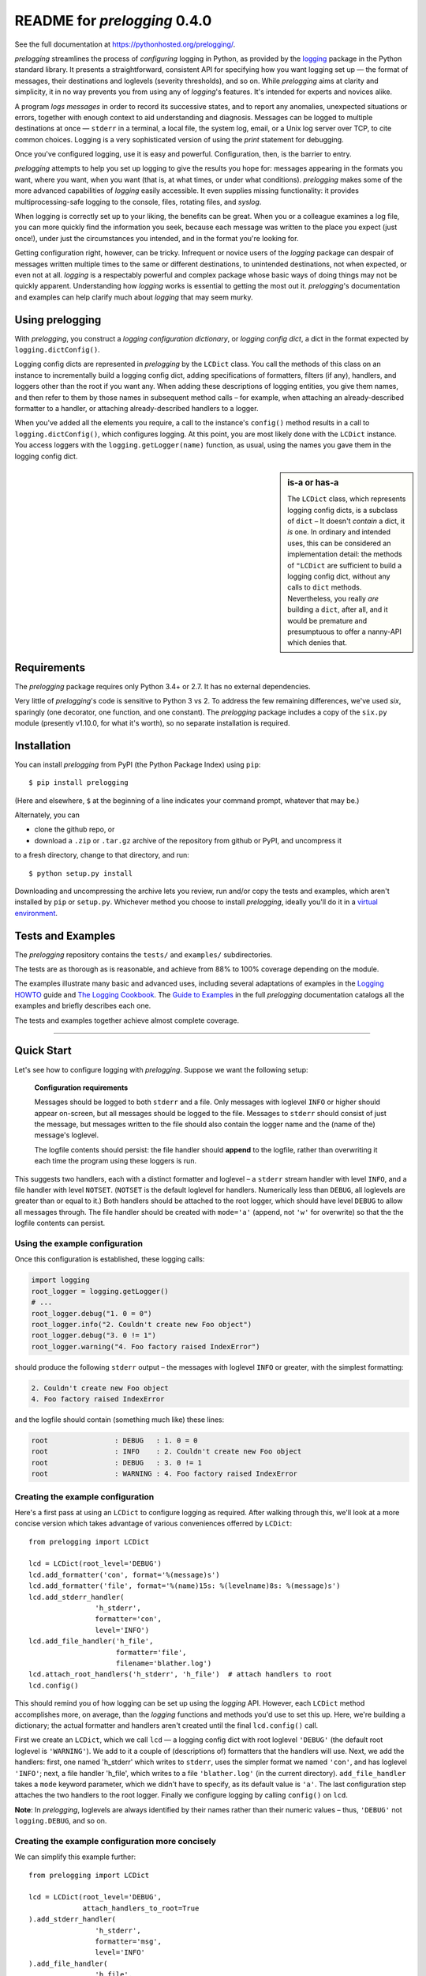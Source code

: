 .. .. include:: ../docs/_global.rst
.. README for `prelogging` |version|

README for `prelogging` 0.4.0
=================================

See the full documentation at `https://pythonhosted.org/prelogging/ <https://pythonhosted.org/prelogging/>`_.

.. What it is, who it's for, why it is, what it does, why it's cool.

`prelogging` streamlines the process of *configuring* logging in Python, as provided by the
`logging <https://docs.python.org/3/library/logging.html?highlight=logging#module-logging>`_
package in the Python standard library. It presents a straightforward, consistent API for
specifying how you want logging set up — the format of messages, their destinations
and loglevels (severity thresholds), and so on. While `prelogging` aims at clarity
and simplicity, it in no way prevents you from using any of `logging`'s features.
It's intended for experts and novices alike.

A program *logs messages* in order
to record its successive states, and to report any anomalies, unexpected situations
or errors, together with enough context to aid understanding and diagnosis. Messages
can be logged to multiple destinations at once — ``stderr`` in a terminal, a local file,
the system log, email, or a Unix log server over TCP, to cite common choices.
Logging is a very sophisticated version of using the `print` statement for debugging.

Once you've configured logging, use it is easy and powerful. Configuration, then,
is the barrier to entry.

`prelogging` attempts to help you set up logging to give the results you hope for: messages
appearing in the formats you want, where you want, when you want (that is, at what times,
or under what conditions). `prelogging` makes some of the more advanced capabilities
of `logging` easily accessible. It even supplies missing functionality: it provides
multiprocessing-safe logging to the console, files, rotating files, and `syslog`.

When logging is correctly set up to your liking, the benefits can be great. When
you or a colleague examines a log file, you can more quickly find the information
you seek, because each message was written to the place you expect (just once!),
under just the circumstances you intended, and in the format you're looking for.

Getting configuration right, however, can be tricky. Infrequent
or novice users of the `logging` package can despair of messages written
multiple times to the same or different destinations, to unintended
destinations, not when expected, or even not at all. `logging` is a respectably
powerful and complex package whose basic ways of doing things may not be quickly
apparent. Understanding how `logging` works is essential to getting the most out
it. `prelogging`'s documentation and examples can help clarify much about `logging`
that may seem murky.

Using prelogging
-------------------------

With `prelogging`, you construct a *logging configuration dictionary*, or
*logging config dict*, a dict in the format expected by ``logging.dictConfig()``.

Logging config dicts are represented in `prelogging` by the ``LCDict`` class. You call
the methods of this class on an instance to incrementally build a logging config dict,
adding specifications of formatters, filters (if any), handlers, and loggers other
than the root if you want any. When adding these descriptions of logging entities,
you give them names, and then refer to them by those names in subsequent method calls –
for example, when attaching an already-described formatter to a handler, or attaching
already-described handlers to a logger.

When you've added all the elements you require, a call to the instance's ``config()``
method results in a call to ``logging.dictConfig()``, which configures logging.
At this point, you are most likely done with the ``LCDict`` instance. You access
loggers with the ``logging.getLogger(name)`` function, as usual, using the names
you gave them in the logging config dict.

.. sidebar:: is-a or has-a

    The ``LCDict`` class, which represents logging config dicts, is a subclass of ``dict`` –
    It doesn't *contain* a dict, it *is* one. In ordinary and intended uses, this can be
    considered an implementation detail: the methods of ``"LCDict`` are sufficient to build
    a logging config dict, without any calls to ``dict`` methods. Nevertheless, you really
    *are* building a ``dict``, after all, and it would be premature and presumptuous to
    offer a nanny-API which denies that.

Requirements
---------------

The `prelogging` package requires only Python 3.4+ or 2.7. It has no external
dependencies.

Very little of `prelogging`\'s code is sensitive to Python 3 vs 2.
To address the few remaining differences, we've used `six`, sparingly (one decorator,
one function, and one constant). The `prelogging` package includes a copy of the
``six.py`` module (presently v1.10.0, for what it's worth), so no separate
installation is required.

Installation
---------------

You can install `prelogging` from PyPI (the Python Package Index) using ``pip``::

    $ pip install prelogging

(Here and elsewhere, ``$`` at the beginning of a line indicates your command
prompt, whatever that may be.)

Alternately, you can

* clone the github repo, or
* download a ``.zip`` or ``.tar.gz`` archive of the repository
  from github or PyPI, and uncompress it

to a fresh directory, change to that directory, and run::

    $ python setup.py install

Downloading and uncompressing the archive lets you review, run and/or copy the
tests and examples, which aren't installed by ``pip`` or ``setup.py``. Whichever
method you choose to install `prelogging`, ideally you'll do it in a `virtual
environment <https://docs.python.org/3/tutorial/venv.html>`_.

Tests and Examples
----------------------------

The `prelogging` repository contains the ``tests/`` and ``examples/`` subdirectories.

The tests are as thorough as is reasonable, and achieve from 88% to 100% coverage
depending on the module.

The examples illustrate many basic and advanced uses, including several adaptations
of examples in the `Logging HOWTO <https://docs.python.org/3/howto/logging.html>`_ guide
and `The Logging Cookbook <https://docs.python.org/3/howto/logging-cookbook.html#logging-cookbook>`_.
The `Guide to Examples <https://pythonhosted.org/prelogging/guide-to-examples.html>`_
in the full `prelogging` documentation catalogs all the examples and briefly
describes each one.

The tests and examples together achieve almost complete coverage.

-------------------------------------------------------------------------------

Quick Start
-------------------

Let's see how to configure logging with `prelogging`. Suppose we want the
following setup:

.. _example-overview-config:

    **Configuration requirements**

    Messages should be logged to both ``stderr`` and a file. Only messages with
    loglevel ``INFO`` or higher should appear on-screen, but all messages should
    be logged to the file. Messages to ``stderr`` should consist of just the
    message, but messages written to the file should also contain the logger
    name and the (name of the) message's loglevel.

    The logfile contents should persist: the file handler should **append**
    to the logfile, rather than overwriting it each time the program using these
    loggers is run.

This suggests two handlers, each with a distinct formatter and loglevel – a ``stderr``
stream handler with level ``INFO``, and a file handler with level ``NOTSET``.
(``NOTSET`` is the default loglevel for handlers. Numerically less than ``DEBUG``,
all loglevels are greater than or equal to it.)
Both handlers should be attached to the root logger, which should have level
``DEBUG`` to allow all messages through. The file handler should be created with
``mode='a'`` (append, not ``'w'`` for overwrite) so that the the logfile
contents can persist.

Using the example configuration
++++++++++++++++++++++++++++++++++++++++++++++++++++++++++++++

Once this configuration is established, these logging calls:

.. code::

    import logging
    root_logger = logging.getLogger()
    # ...
    root_logger.debug("1. 0 = 0")
    root_logger.info("2. Couldn't create new Foo object")
    root_logger.debug("3. 0 != 1")
    root_logger.warning("4. Foo factory raised IndexError")

should produce the following ``stderr`` output – the messages with loglevel ``INFO``
or greater, with the simplest formatting:

.. code::

    2. Couldn't create new Foo object
    4. Foo factory raised IndexError

and the logfile should contain (something much like) these lines:

.. code::

    root                : DEBUG   : 1. 0 = 0
    root                : INFO    : 2. Couldn't create new Foo object
    root                : DEBUG   : 3. 0 != 1
    root                : WARNING : 4. Foo factory raised IndexError

Creating the example configuration
++++++++++++++++++++++++++++++++++++++++++++++++++++++++++++++

Here's a first pass at using an ``LCDict`` to configure logging as required.
After walking through this, we'll look at a more concise version which takes
advantage of various conveniences offerred by ``LCDict``::

    from prelogging import LCDict

    lcd = LCDict(root_level='DEBUG')
    lcd.add_formatter('con', format='%(message)s')
    lcd.add_formatter('file', format='%(name)15s: %(levelname)8s: %(message)s')
    lcd.add_stderr_handler(
                    'h_stderr',
                    formatter='con',
                    level='INFO')
    lcd.add_file_handler('h_file',
                         formatter='file',
                         filename='blather.log')
    lcd.attach_root_handlers('h_stderr', 'h_file')  # attach handlers to root
    lcd.config()

This should remind you of how logging can be set up using the `logging` API.
However, each ``LCDict`` method accomplishes more, on average, than the `logging` functions
and methods you'd use to set this up. Here, we're building a dictionary; the actual formatter
and handlers aren't created until the final ``lcd.config()`` call.

First we create an ``LCDict``, which we call ``lcd`` — a logging config dict
with root loglevel ``'DEBUG'`` (the default root loglevel is ``'WARNING'``).
We add to it a couple of (descriptions of) formatters that the handlers will use.
Next, we add the handlers: first, one named 'h_stderr' which writes to ``stderr``,
uses the simpler format we named ``'con'``, and has loglevel ``'INFO'``; next,
a file handler 'h_file', which writes to a file ``'blather.log'`` (in the current
directory). ``add_file_handler`` takes a ``mode`` keyword parameter, which we
didn't have to specify, as its default value is ``'a'``.
The last configuration step attaches the two handlers to the root logger.
Finally we configure logging by calling ``config()`` on ``lcd``.

**Note**: In `prelogging`, loglevels are always identified by their names
rather than their numeric values – thus, ``'DEBUG'`` not ``logging.DEBUG``, and so on.

Creating the example configuration more concisely
++++++++++++++++++++++++++++++++++++++++++++++++++++++++++++++

We can simplify this example further::

    from prelogging import LCDict

    lcd = LCDict(root_level='DEBUG',
                 attach_handlers_to_root=True
    ).add_stderr_handler(
                    'h_stderr',
                    formatter='msg',
                    level='INFO'
    ).add_file_handler(
                    'h_file',
                    formatter='logger_level_msg',
                    filename='blather.log')
    lcd.config()



Here, most of the method calls are chained.
The methods of ``LCDict`` (and its superclass ``LCDictBasic``) generally return
``self``, which makes chaining possible.

Because handlers are so commonly attached to the root logger,
``LCDict`` makes it easy to do that.
In this shorter version, ``lcd`` is initialized with ``attach_handlers_to_root=True``.
As a result, the (specifications of the) two handlers are attached to the root
as soon as they're added to ``lcd``; it's no longer necessary to call
``lcd.add_root_handlers('h_stderr', 'h_file')``.
(``attach_handlers_to_root`` establishes a default for an ``LCDict``, which can
be overridden in any ``add_*_handler`` call with the keyword argument ``attach_to_root``.)

No formatters are explicitly created, yet the handlers reference formatters
named ``'msg'`` and ``'logger_level_msg'``. These are a couple of the `formatter
presets` supplied by `prelogging`.


Adding additional loggers that use the existing handlers
++++++++++++++++++++++++++++++++++++++++++++++++++++++++++++++

Suppose you later add to your project a module ``new_module.py``, which will also
use logging, via its own logger ``'new_module'``. If it meets your needs for this
logger to use the existing handlers, then you can just use this logger,
no extra configuration required!

For example::

    # new_module.py
    import logging

    logger = logging.getLogger(__name__)    # __name__ == 'new_module'
    # ...
    logger.debug("It's 11:11 pm")
    logger.error("UH OH!")
    # ...

This writes the error message to ``stderr``::

    UH OH!!!!

and also appends both messages to the file, together with the logger name and level::

    new_module          : DEBUG   : It's 11:11 pm
    new_module          : ERROR   : UH OH!!!!

Why this works: ancestors and propagation
~~~~~~~~~~~~~~~~~~~~~~~~~~~~~~~~~~~~~~~~~~~~~~~~~~~~~~~~

.. sidebar:: Ancestors and names

    The ancestor relation among loggers is, by default, the simple relation
    between their dotted names: L1 is an ancestor of L2 *iff* the name of L1 is a prefix
    of the name of L2, and no part between dots is split. The parent of a logger
    is its nearest ancestor. The root, whose name is ``''``, is an ancestor of every logger,
    and the parent of some. For example, a logger ``'foo'`` is ancestor of ``'foo.bar'``
    and ``'foo.bar.baz'``, but not of ``'foolserrand'``; ``'foo.bar'`` is an ancestor
    (the parent) of ``'foo.bar.baz'``, but not of ``'foo.bargeld'`` nor of
    ``'foo.bartend.sunday'``. Of the loggers just mentioned, only ``'foo'``
    has the root logger as parent.


A call to ``logging.getLogger`` creates the requested logger just in time, if it
doesn't already exist; all subsequent requests to get the logger of the same name
will return the same ``Logger`` object. Here, the name of the logger requested is
``'new_module'``, the value of ``__name__`` in this module. Like any newly created logger,
it has no handlers, its loglevel is ``'NOTSET'``, and logged messages *propagate*
to the handlers of its *ancestors* (``logger.propagate`` is ``True``).
The name of the root logger is simply ``''`` (empty string),
and it is the only ancestor of ``logger``. Thus, without any extra work,
all messages logged by ``logger`` will be sent directly to the root's handlers.

If we attached a third handler to this logger (during configuration, or afterward
configuration, using the `logging` API), and if we left the logger's ``propagate``
flag set to True, then messages written by this logger would be sent to that handler
*as well as* to the two attached to the root.

-------------------------------------------------------------------------------


.. _supported-handlers:

Handler classes encapsulated by ``LCDict``
~~~~~~~~~~~~~~~~~~~~~~~~~~~~~~~~~~~~~~~~~~~~~

The `logging` package defines more than a dozen handler classes — subclasses of
``logging.Handler`` — in the modules ``logging`` and ``logging.handlers``.
``logging`` defines the basic stream, file and null handler classes, for which
``LCDictBasic`` supplies  ``add_*_handler`` methods. ``logging.handlers`` defines
more specialized handler classes, for about half of which (presently) ``LCDict``
provides corresponding ``add_*_handler`` methods.

.. index:: `'logging` handler classes encapsulated

.. _LCDict-handler-classes-encapsulated:

Handler classes that LCDict configures
^^^^^^^^^^^^^^^^^^^^^^^^^^^^^^^^^^^^^^^^

LCDict provides methods for configuring these `logging` handler classes, with
optional multiprocessing-aware "locking" support in most cases:

  +--------------------------------+---------------------------+-----------+
  || method                        || creates                  || optional |
  ||                               ||                          || locking? |
  +================================+===========================+===========+
  || ``add_stream_handler``        || ``StreamHandler``        ||   yes    |
  || ``add_stderr_handler``        || stderr ``StreamHandler`` ||   yes    |
  || ``add_stdout_handler``        || stdout ``StreamHandler`` ||   yes    |
  || ``add_file_handler``          || ``FileHandler``          ||   yes    |
  || ``add_rotating_file_handler`` || ``RotatingFileHandler``  ||   yes    |
  || ``add_syslog_handler``        || ``SyslogHandler``        ||   yes    |
  || ``add_email_handler``         || ``SMTPHandler``          ||          |
  || ``add_queue_handler``         || ``QueueHandler``         ||          |
  || ``add_null_handler``          || ``NullHandler``          ||          |
  +--------------------------------+---------------------------+-----------+

.. _auto-attach-handlers-to-root:

.. _easy-mp-safe-logging:

Easy multiprocessing-safe logging
~~~~~~~~~~~~~~~~~~~~~~~~~~~~~~~~~~~~~~~~~~~~~~~~~~~~~~~~~~~~~~

As shown in the table above, `prelogging` provides multiprocessing-safe ("locking")
versions of the essential handler classes that write to the console, streams, files,
rotating files, and syslog.

.. _easy-filter-creation:
.. _filters:

Simplified creation and use of filters
~~~~~~~~~~~~~~~~~~~~~~~~~~~~~~~~~~~~~~~~~~~~~~~~~~~~~~~~~~~~~~

Filter allow finer control than mere loglevel comparison over which messages
actually get logged. In conjunction with formatters, they can also be used
to add additional data fields to messages.

There are two kinds of filters: class filters and callable filters.
``LCDict`` provides a pair of convenience methods, ``add_class_filter`` and
``add_callable_filter``, which are much easier to use than the lower-level
``LCDictBasic`` method ``add_filter``.

In Python 2, the `logging` module imposes a fussy requirement on callables
that can be used as filters, which the Python 3 implementation of `logging`
removes. The ``add_callable_filter`` method provides a single, sane interface
for adding callable filters that works in both Python versions.

-------------------------------------------------------------------------------

.. _config-abc:

Using ``LCDictBuilderABC``
-------------------------------

One way for a larger program to configure logging is to pass around an
``LCDict`` to the different "areas" of the program, each area contributing
specifications of its desired formatters, filters, handlers and loggers.
(Just what the "areas" of a program are, is in the eye of the developer. They
might be all the modules, or only certain major ones.)
The ``LCDictBuilderABC`` class provides a mini-microframework that automates
this approach: each area of a program only has to define an ``LCDictBuilderABC``
subclass and override its method ``add_to_lcdict(lcd)``, where it contributes
its specifications by calling methods on ``lcd``.

